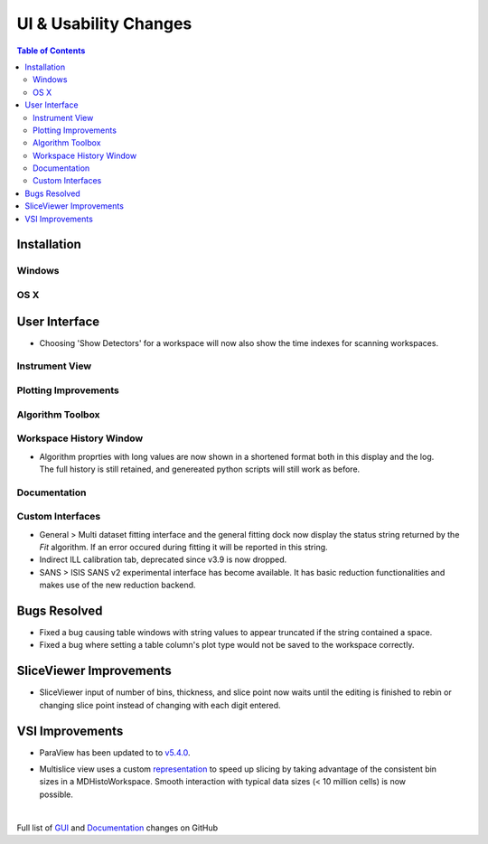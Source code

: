 ======================
UI & Usability Changes
======================

.. contents:: Table of Contents
   :local:

Installation
------------

Windows
#######

OS X
####

User Interface
--------------

- Choosing 'Show Detectors' for a workspace will now also show the time indexes for scanning workspaces.

Instrument View
###############

Plotting Improvements
#####################

Algorithm Toolbox
#################

Workspace History Window
########################

.. figure:: ../../images/WorkspaceHistoryShortenedValues.png
   :class: screenshot
   :align: right

- Algorithm proprties with long values are now shown in a shortened format both in this display and the log.  The full history is still retained, and genereated python scripts will still work as before.


Documentation
#############

Custom Interfaces
#################

- General > Multi dataset fitting interface and the general fitting dock now display the status string returned by the `Fit` algorithm. If an error occured during fitting it will be reported in this string.
- Indirect ILL calibration tab, deprecated since v3.9 is now dropped.
- SANS > ISIS SANS v2 experimental interface has become available. It has basic reduction functionalities and makes use of the new reduction backend.

Bugs Resolved
-------------
- Fixed a bug causing table windows with string values to appear truncated if the string contained a space.
- Fixed a bug where setting a table column's plot type would not be saved to the workspace correctly.

SliceViewer Improvements
------------------------

- SliceViewer input of number of bins, thickness, and slice point now waits until the editing is finished to rebin or changing slice point instead of changing with each digit entered.

VSI Improvements
----------------
- ParaView has been updated to to `v5.4.0 <https://blog.kitware.com/paraview-5-4-0-release-notes/>`_.

.. figure:: ../../images/LaNaF4_3D_Slices.png
   :class: screenshot
   :align: right

- Multislice view uses a custom `representation <https://www.paraview.org/ParaView/index.php/Views_And_Representations>`_ to speed up slicing by taking advantage of the consistent bin 
  sizes in a MDHistoWorkspace. Smooth interaction with typical data sizes (< 10 million cells) is now possible.

|

Full list of
`GUI <http://github.com/mantidproject/mantid/pulls?q=is%3Apr+milestone%3A%22Release+3.11%22+is%3Amerged+label%3A%22Component%3A+GUI%22>`_
and
`Documentation <http://github.com/mantidproject/mantid/pulls?q=is%3Apr+milestone%3A%22Release+3.11%22+is%3Amerged+label%3A%22Component%3A+Documentation%22>`_
changes on GitHub
